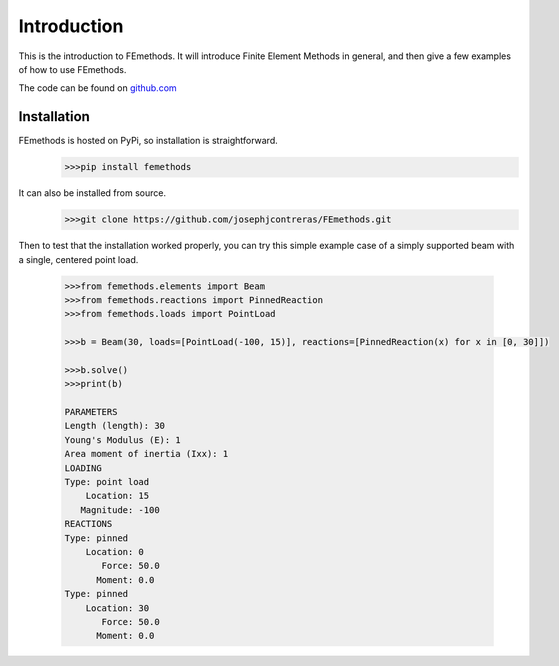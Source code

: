 Introduction
============

This is the introduction to FEmethods. It will introduce Finite Element Methods
in general, and then give a few examples of how to use FEmethods.

The code can be found on `github.com <https://github.com/josephjcontreras/FEmethods>`_

Installation
------------

FEmethods is hosted on PyPi, so installation is straightforward.
    .. code-block:: python

        >>>pip install femethods

It can also be installed from source.
    .. code-block:: python

        >>>git clone https://github.com/josephjcontreras/FEmethods.git


Then to test that the installation worked properly, you can try this simple
example case of a simply supported beam with a single, centered point load.

    .. code-block:: python

        >>>from femethods.elements import Beam
        >>>from femethods.reactions import PinnedReaction
        >>>from femethods.loads import PointLoad

        >>>b = Beam(30, loads=[PointLoad(-100, 15)], reactions=[PinnedReaction(x) for x in [0, 30]])

        >>>b.solve()
        >>>print(b)

        PARAMETERS
        Length (length): 30
        Young's Modulus (E): 1
        Area moment of inertia (Ixx): 1
        LOADING
        Type: point load
            Location: 15
           Magnitude: -100
        REACTIONS
        Type: pinned
            Location: 0
               Force: 50.0
              Moment: 0.0
        Type: pinned
            Location: 30
               Force: 50.0
              Moment: 0.0
